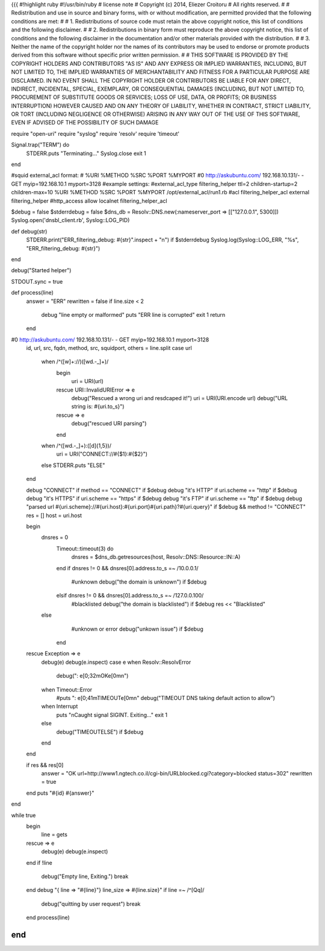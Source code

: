 {{{
#!highlight ruby
#!/usr/bin/ruby
# license note
# Copyright (c) 2014, Eliezer Croitoru
# All rights reserved.
#
# Redistribution and use in source and binary forms, with or without modification, are permitted provided that the following conditions are met:
#
# 1. Redistributions of source code must retain the above copyright notice, this list of conditions and the following disclaimer.
#
# 2. Redistributions in binary form must reproduce the above copyright notice, this list of conditions and the following disclaimer in the documentation and/or other materials provided with the distribution.
#
# 3. Neither the name of the copyright holder nor the names of its contributors may be used to endorse or promote products derived from this software without specific prior written permission.
#
# THIS SOFTWARE IS PROVIDED BY THE COPYRIGHT HOLDERS AND CONTRIBUTORS "AS IS" AND ANY EXPRESS OR IMPLIED WARRANTIES, INCLUDING, BUT NOT LIMITED TO, THE IMPLIED WARRANTIES OF MERCHANTABILITY AND FITNESS FOR A PARTICULAR PURPOSE ARE DISCLAIMED. IN NO EVENT SHALL THE COPYRIGHT HOLDER OR CONTRIBUTORS BE LIABLE FOR ANY DIRECT, INDIRECT, INCIDENTAL, SPECIAL, EXEMPLARY, OR CONSEQUENTIAL DAMAGES (INCLUDING, BUT NOT LIMITED TO, PROCUREMENT OF SUBSTITUTE GOODS OR SERVICES; LOSS OF USE, DATA, OR PROFITS; OR BUSINESS INTERRUPTION) HOWEVER CAUSED AND ON ANY THEORY OF LIABILITY, WHETHER IN CONTRACT, STRICT LIABILITY, OR TORT (INCLUDING NEGLIGENCE OR OTHERWISE) ARISING IN ANY WAY OUT OF THE USE OF THIS SOFTWARE, EVEN IF ADVISED OF THE POSSIBILITY OF SUCH DAMAGE

require "open-uri"
require "syslog"
require 'resolv'
require 'timeout'

Signal.trap("TERM") do
  STDERR.puts "Terminating..."
  Syslog.close
  exit 1
end

#squid external_acl format:
# %URI %METHOD %SRC %PORT %MYPORT
#0 http://askubuntu.com/ 192.168.10.131/- - GET myip=192.168.10.1 myport=3128
#example settings:
#external_acl_type filtering_helper ttl=2 children-startup=2 children-max=10 %URI %METHOD %SRC %PORT %MYPORT /opt/external_acl/run1.rb
#acl filtering_helper_acl external filtering_helper
#http_access allow localnet filtering_helper_acl

$debug = false
$stderrdebug = false
$dns_db = Resolv::DNS.new(:nameserver_port => [["127.0.0.1", 5300]])
Syslog.open('dnsbl_client.rb', Syslog::LOG_PID)

def debug(str)
  STDERR.print("ERR_filtering_debug: #{str}".inspect + "\n") if $stderrdebug
  Syslog.log(Syslog::LOG_ERR, "%s", "ERR_filtering_debug: #{str}")
end

debug("Started helper")

STDOUT.sync = true

def process(line)
  answer = "ERR"
  rewritten = false
  if line.size < 2
    debug "line empty or malformed"
    puts "ERR line is corrupted"
    exit 1
    return
  end
#0 http://askubuntu.com/ 192.168.10.131/- - GET myip=192.168.10.1 myport=3128
  id, url, src, fqdn, method, src, squidport, others = line.split
  case url
    when /^([\w]+\:\/\/)([\w\d\.\-\_]+)/
      begin
        uri = URI(url)
      rescue URI::InvalidURIError => e
        debug("Rescued a wrong uri and resdcaped it!")
        uri = URI(URI.encode url)
        debug("URL string is: #{uri.to_s}")
      rescue => e
       debug("rescued URI parsing")
      end
    when /^([\w\d\.\-\_]+)\:([\d]{1,5})/
      uri = URI("CONNECT://#{$1}:#{$2}")
    else
    STDERR.puts "ELSE"
  end
  
  debug "CONNECT" if method == "CONNECT" if $debug
  debug "it's HTTP" if uri.scheme == "http" if $debug
  debug "it's HTTPS" if uri.scheme == "https" if $debug
  debug "it's FTP" if uri.scheme == "ftp" if $debug
  debug "parsed url #{uri.scheme}://#{uri.host}:#{uri.port}#{uri.path}?#{uri.query}" if $debug && method != "CONNECT"
  res = []
  host = uri.host

  begin
    dnsres = 0
	Timeout::timeout(3) do
	  dnsres = $dns_db.getresources(host, Resolv::DNS::Resource::IN::A)
	end
	if dnsres != 0 && dnsres[0].address.to_s =~ /10\.0\.0\.1/
	    #unknown
	    debug("the domain is unknown") if $debug 
	elsif dnsres != 0 && dnsres[0].address.to_s =~ /127\.0\.0\.100/
	    #blacklisted
	    debug("the domain is blacklisted") if $debug
	    res << "Blacklisted"
    else
	    #unknown or error
	    debug("unkown issue") if $debug
	end
  rescue Exception => e
    debug(e)
    debug(e.inspect)
    case e
    when Resolv::ResolvError
      debug(": \e[0;32mOK\e[0m\n")
    when Timeout::Error
      #puts ": \e[0;41mTIMEOUT\e[0m\n"
      debug("TIMEOUT DNS taking default action to allow")
    when Interrupt
      puts "\nCaught signal SIGINT. Exiting..."
      exit 1
    else
      debug("TIMEOUT\ELSE") if $debug
    end  
  end
  
  if res && res[0]
    answer = "OK url=http://www1.ngtech.co.il/cgi-bin/URLblocked.cgi?category=blocked status=302" 
    rewritten = true
  end
  puts "#{id} #{answer}"
end

while true
  begin
    line = gets
  rescue => e
    debug(e)
    debug(e.inspect)
  end
  if !line
    debug("Empty line, Exiting.")
    break
  end
  debug "{ line => \"#{line}\"} line_size => #{line.size}"
  if line =~ /^[Qq]/
    debug("quitting by user request")
    break
  end
  process(line)
end
}}}
